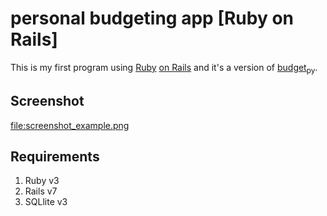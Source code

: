 * personal budgeting app [Ruby on Rails]
This is my first program using [[https://www.ruby-lang.org/en/][Ruby]] [[https://rubyonrails.org/][on Rails]] and it's a version of [[https://github.com/ricardocosme/budget_py][budget_py]].

** Screenshot
file:screenshot_example.png

** Requirements
1. Ruby v3
2. Rails v7
3. SQLlite v3
